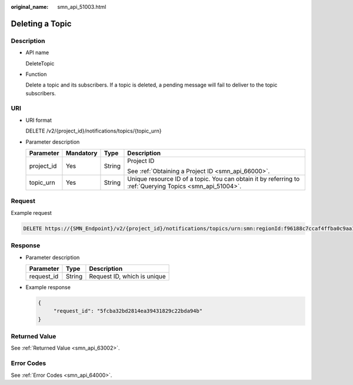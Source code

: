 :original_name: smn_api_51003.html

.. _smn_api_51003:

Deleting a Topic
================

Description
-----------

-  API name

   DeleteTopic

-  Function

   Delete a topic and its subscribers. If a topic is deleted, a pending message will fail to deliver to the topic subscribers.

URI
---

-  URI format

   DELETE /v2/{project_id}/notifications/topics/{topic_urn}

-  Parameter description

   +-----------------+-----------------+-----------------+----------------------------------------------------------------------------------------------------------+
   | Parameter       | Mandatory       | Type            | Description                                                                                              |
   +=================+=================+=================+==========================================================================================================+
   | project_id      | Yes             | String          | Project ID                                                                                               |
   |                 |                 |                 |                                                                                                          |
   |                 |                 |                 | See :ref:`Obtaining a Project ID <smn_api_66000>`.                                                       |
   +-----------------+-----------------+-----------------+----------------------------------------------------------------------------------------------------------+
   | topic_urn       | Yes             | String          | Unique resource ID of a topic. You can obtain it by referring to :ref:`Querying Topics <smn_api_51004>`. |
   +-----------------+-----------------+-----------------+----------------------------------------------------------------------------------------------------------+

Request
-------

Example request

.. code-block:: text

   DELETE https://{SMN_Endpoint}/v2/{project_id}/notifications/topics/urn:smn:regionId:f96188c7ccaf4ffba0c9aa149ab2bd57:test_topic_v2

Response
--------

-  Parameter description

   ========== ====== ===========================
   Parameter  Type   Description
   ========== ====== ===========================
   request_id String Request ID, which is unique
   ========== ====== ===========================

-  Example response

   .. code-block::

      {
           "request_id": "5fcba32bd2814ea39431829c22bda94b"
      }

Returned Value
--------------

See :ref:`Returned Value <smn_api_63002>`.

Error Codes
-----------

See :ref:`Error Codes <smn_api_64000>`.
